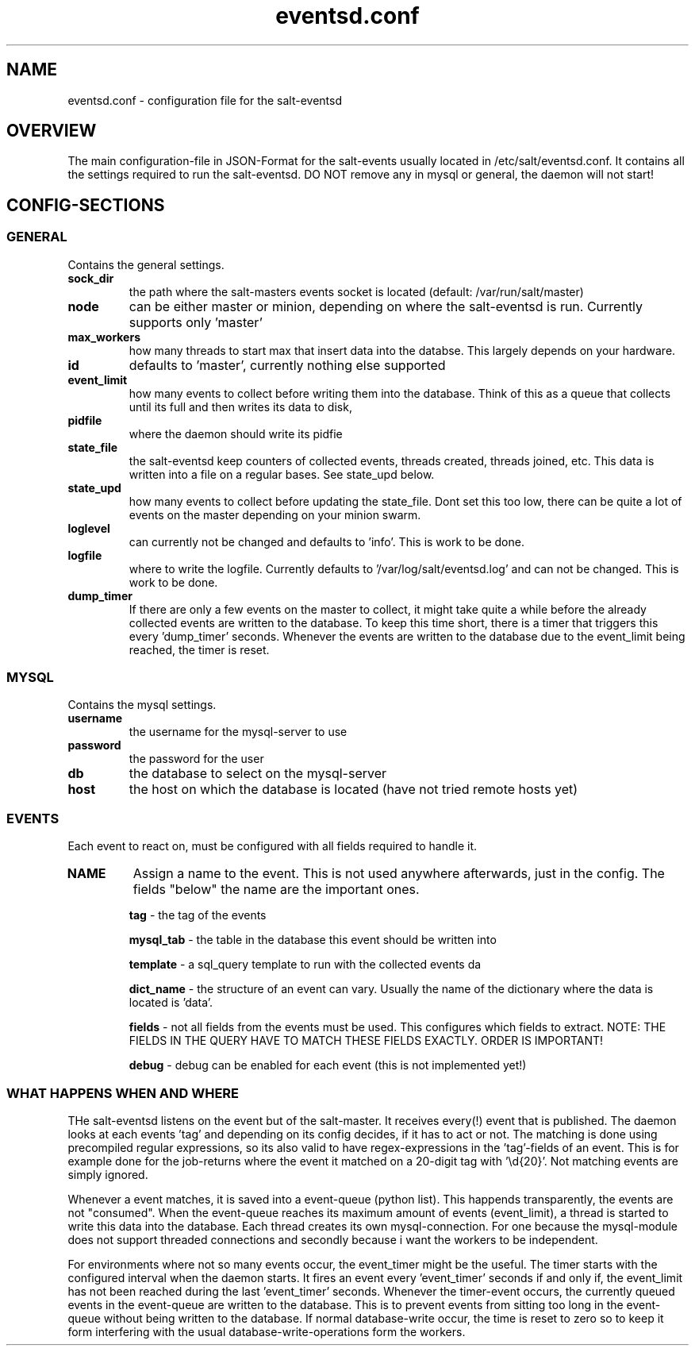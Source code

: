 .\"                                      Hey, EMACS: -*- nroff -*-
.\" First parameter, NAME, should be all caps
.\" Second parameter, SECTION, should be 1-8, maybe w/ subsection
.\" other parameters are allowed: see man(7), man(1)
.TH "eventsd.conf" "5" "v0.2 August 8 2013" "Volker Schwicking" "File Formats and Conversions"
.\" Please adjust this date whenever revising the manpage.
.\"
.SH NAME
eventsd.conf \- configuration file for the salt-eventsd
.SH OVERVIEW
.br 
The main configuration-file in JSON-Format for the salt-events usually located in /etc/salt/eventsd.conf. It contains 
all the settings required to run the salt-eventsd. DO NOT remove any in mysql or general, the daemon will not start!

.SH
.BR CONFIG-SECTIONS
.SS
.BR GENERAL
.br 
Contains the general settings.
.TP
.BR sock_dir
the path where the salt-masters events socket is located (default: /var/run/salt/master)

.TP
.BR node
can be either master or minion, depending on where the salt-eventsd is run. Currently supports only 'master'

.TP
.BR max_workers
how many threads to start max that insert data into the databse. This largely depends on your hardware. 

.TP
.BR id
defaults to 'master', currently nothing else supported

.TP
.BR event_limit
how many events to collect before writing them into the database. Think of this as a queue that collects until its full and then writes its data to disk,

.TP
.BR pidfile
where the daemon should write its pidfie

.TP
.BR state_file
the salt-eventsd keep counters of collected events, threads created, threads joined, etc. This data is written into a file on a regular bases. See state_upd below.

.TP
.BR state_upd
how many events to collect before updating the state_file. Dont set this too low, there can be quite a lot of events on the master depending on your minion swarm.

.TP
.BR loglevel
can currently not be changed and defaults to 'info'. This is work to be done.

.TP
.BR logfile
where to write the logfile. Currently defaults to '/var/log/salt/eventsd.log' and can not be changed. This is work to be done.

.TP
.BR dump_timer
If there are only a few events on the master to collect, it might take quite a while before the already collected events are written to the database. To keep this time short, there is a timer that triggers this every 'dump_timer' seconds. Whenever the events are written to the database due to the event_limit being reached, the timer is reset.

.SS
.BR MYSQL
.br 
Contains the mysql settings.
.TP
.BR username
the username for the mysql-server to use

.TP
.BR password
the password for the user

.TP
.BR db
the database to select on the mysql-server

.TP
.BR host
the host on which the database is located (have not tried remote hosts yet)



.SS
.BR EVENTS
Each event to react on, must be configured with all fields required to handle it.
.TP
.BR NAME
Assign a name to the event. This is not used anywhere afterwards, just in the config. The fields "below" the name are the important ones.

.INDENT 5.0

.B \ tag 
- the tag of the events

.B \ mysql_tab
- the table in the database this event should be written into

.B \ template
- a sql_query template to run with the collected events da

.B \ dict_name
- the structure of an event can vary. Usually the name of the dictionary where the data is located is 'data'. 

.B \ fields
- not all fields from the events must be used. This configures which fields to extract. NOTE: THE FIELDS IN THE QUERY HAVE TO MATCH THESE FIELDS EXACTLY. ORDER IS IMPORTANT!

.B \ debug
- debug can be enabled for each event (this is not implemented yet!)

.UNINDENT

.SS
WHAT HAPPENS WHEN AND WHERE
THe salt-eventsd listens on the event but of the salt-master. It receives every(!) event that is published. The daemon looks at each events 'tag' and depending on its config decides, if it has to act or not. The matching is done using precompiled regular expressions, so its also valid to have regex-expressions in the 'tag'-fields of an event. This is for example done for the job-returns where the event it matched on a 20-digit tag with '\\d{20}'.  Not matching events are simply ignored. 

Whenever a event matches, it is saved into a event-queue (python list). This happends transparently, the events are not "consumed". When the event-queue reaches its maximum amount of events (event_limit), a thread is started to write this data into the database. Each thread creates its own mysql-connection. For one because the mysql-module does not support threaded connections and secondly because i want the workers to be independent. 

For environments where not so many events occur, the event_timer might be the useful. The timer starts with the configured interval when the daemon starts. It fires an event every 'event_timer' seconds if and only if, the event_limit has not been reached during the last 'event_timer' seconds. Whenever the timer-event occurs, the currently queued events in the event-queue are written to the database. This is to prevent events from sitting too long in the event-queue without being written to the database. If normal database-write occur, the time is reset to zero so to keep it form interfering with the usual database-write-operations form the workers.
